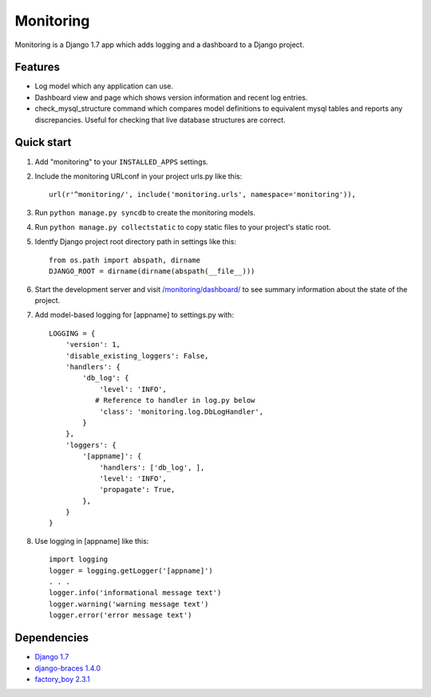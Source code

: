 Monitoring
==========

Monitoring is a Django 1.7 app which adds logging and a dashboard to a
Django project.

Features
--------

-  Log model which any application can use.
-  Dashboard view and page which shows version information and recent
   log entries.
-  check\_mysql\_structure command which compares model definitions to
   equivalent mysql tables and reports any discrepancies. Useful for
   checking that live database structures are correct.

Quick start
-----------

1. Add "monitoring" to your ``INSTALLED_APPS`` settings.

2. Include the monitoring URLconf in your project urls.py like this::

     url(r'^monitoring/', include('monitoring.urls', namespace='monitoring')),

3. Run ``python manage.py syncdb`` to create the monitoring models.

4. Run ``python manage.py collectstatic`` to copy static files to your
   project's static root.

5. Identfy Django project root directory path in settings like this::

     from os.path import abspath, dirname
     DJANGO_ROOT = dirname(dirname(abspath(__file__)))

6. Start the development server and visit
   `/monitoring/dashboard/ <http://127.0.0.1:8000/monitoring/dashboard/>`__
   to see summary information about the state of the project.

7. Add model-based logging for [appname] to settings.py with::

       LOGGING = {
           'version': 1,
           'disable_existing_loggers': False,
           'handlers': {
               'db_log': {
                   'level': 'INFO',
                  # Reference to handler in log.py below
                   'class': 'monitoring.log.DbLogHandler',
               }
           },
           'loggers': {
               '[appname]': {
                   'handlers': ['db_log', ],
                   'level': 'INFO',
                   'propagate': True,
               },
           }
       }

8. Use logging in [appname] like this::

       import logging
       logger = logging.getLogger('[appname]')
       . . .
       logger.info('informational message text')
       logger.warning('warning message text')
       logger.error('error message text')

Dependencies
------------

-  `Django 1.7 <https://pypi.python.org/pypi/Django/1.7>`__
-  `django-braces 1.4.0 <https://pypi.python.org/pypi/django-braces/1.4.0>`__
-  `factory_boy 2.3.1 <https://pypi.python.org/pypi/factory_boy/2.3.1>`__
